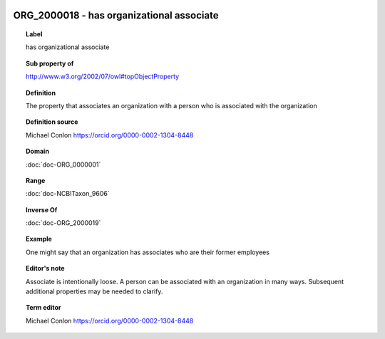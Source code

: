 
  .. index:: 
     single: ORG_2000018; has organizational associate
     single: has organizational associate; ORG_2000018

ORG_2000018 - has organizational associate
====================================================================================

.. topic:: Label

    has organizational associate

.. topic:: Sub property of

    http://www.w3.org/2002/07/owl#topObjectProperty

.. topic:: Definition

    The property that associates an organization with a person who is associated with the organization

.. topic:: Definition source

    Michael Conlon https://orcid.org/0000-0002-1304-8448

.. topic:: Domain

    :doc:`doc-ORG_0000001`

.. topic:: Range

    :doc:`doc-NCBITaxon_9606`

.. topic:: Inverse Of

    :doc:`doc-ORG_2000019`

.. topic:: Example

    One might say that an organization has associates who are their former employees

.. topic:: Editor's note

    Associate is intentionally loose.  A person can be associated with an organization in many ways.  Subsequent additional properties may be needed to clarify.

.. topic:: Term editor

    Michael Conlon https://orcid.org/0000-0002-1304-8448


